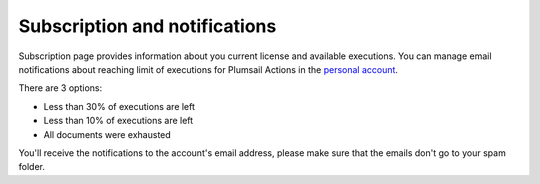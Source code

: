 Subscription and notifications
==============================

Subscription page provides information about you current license and available executions.
You can manage email notifications about reaching limit of executions for Plumsail Actions in the `personal account <https://account.plumsail.com/actions/subscription>`_.

There are 3 options:

- Less than 30% of executions are left 
- Less than 10% of executions are left
- All documents were exhausted 

.. image:: ../_static/img/general/actions-email-notifications.png
   :alt: Actions email notifications

You'll receive the notifications to the account's email address, please make sure that the emails don't go to your spam folder.